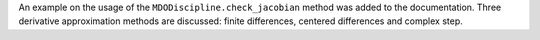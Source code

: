 An example on the usage of the ``MDODiscipline.check_jacobian`` method was added to the documentation.
Three derivative approximation methods are discussed: finite differences, centered differences and complex step.
